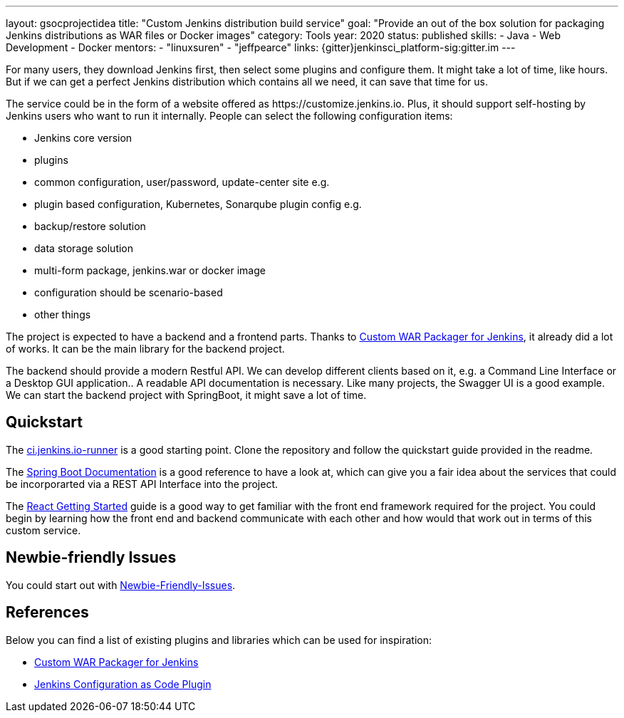 ---
layout: gsocprojectidea
title: "Custom Jenkins distribution build service"
goal: "Provide an out of the box solution for packaging Jenkins distributions as WAR files or Docker images"
category: Tools
year: 2020
status: published
skills:
- Java
- Web Development
- Docker
mentors:
- "linuxsuren"
- "jeffpearce"
links:
  {gitter}jenkinsci_platform-sig:gitter.im
---

For many users, they download Jenkins first, then select some plugins and configure them. 
It might take a lot of time, like hours. But if we can get a perfect Jenkins distribution which contains all we need, 
it can save that time for us.

The service could be in the form of a website offered as \https://customize.jenkins.io.
Plus, it should support self-hosting by Jenkins users who want to run it internally. 
People can select the following configuration items:

* Jenkins core version
* plugins
* common configuration, user/password, update-center site e.g.
* plugin based configuration, Kubernetes, Sonarqube plugin config e.g.
* backup/restore solution
* data storage solution
* multi-form package, jenkins.war or docker image
* configuration should be scenario-based
* other things

The project is expected to have a backend and a frontend parts.
Thanks to link:https://github.com/jenkinsci/custom-war-packager[Custom WAR Packager for Jenkins], 
it already did a lot of works. It can be the main library for the backend project. 

The backend should provide a modern Restful API.
We can develop different clients based on it, e.g. a Command Line Interface or a Desktop GUI application.. 
A readable API documentation is
necessary. Like many projects, the Swagger UI is a good example.
We can start the backend project with SpringBoot, it might save a lot of time.

== Quickstart

The link:https://github.com/jenkinsci/ci.jenkins.io-runner[ci.jenkins.io-runner] is a good starting point. Clone the repository and follow the quickstart guide provided in the readme.

The link:https://spring.io/projects/spring-boot[Spring Boot Documentation] is a good reference to have a look at, which can give you a fair idea about the services that could be incorporarted via a REST API Interface into the project.

The link:https://reactjs.org/docs/getting-started.html[React Getting Started] guide is a good way to get familiar with the front end framework required for the project. You could begin by learning how the front end and backend communicate with each other and how would that work out in terms of this custom service.

== Newbie-friendly Issues

You could start out with link:https://issues.jenkins.io/browse/JENKINS-54377?jql=project%20%3D%20JENKINS%20AND%20status%20%3D%20Open%20AND%20component%20%3D%20custom-war-packager%20AND%20labels%20%3D%20newbie-friendly%20AND%20assignee%20in%20(EMPTY)[Newbie-Friendly-Issues].

## References

Below you can find a list of existing plugins and libraries which can be used for inspiration:

* link:https://github.com/jenkinsci/custom-war-packager[Custom WAR Packager for Jenkins]
* link:https://github.com/jenkinsci/configuration-as-code-plugin[Jenkins Configuration as Code Plugin]
